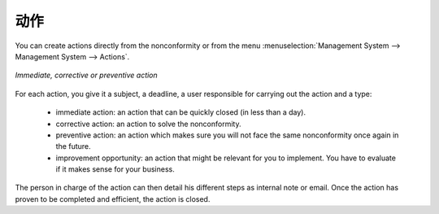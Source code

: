 .. i18n: .. index:: Actions
..

.. index:: Actions

.. i18n: Actions
.. i18n: =======
..

动作
=======

.. i18n: .. index::
.. i18n:    single: actions
.. i18n:    single: module; mgmtsystem_action
..

.. index::
   single: actions
   single: module; mgmtsystem_action

.. i18n: You can create actions directly from the nonconformity or from the menu 
.. i18n: :menuselection:`Management System --> Management System --> Actions`.
..

You can create actions directly from the nonconformity or from the menu 
:menuselection:`Management System --> Management System --> Actions`.

.. i18n: .. figure::  images/mgmtsystem_action.png
.. i18n:    :scale: 75
.. i18n:    :align: center
.. i18n: 
.. i18n:    *Immediate, corrective or preventive action*
..

.. figure::  images/mgmtsystem_action.png
   :scale: 75
   :align: center

   *Immediate, corrective or preventive action*

.. i18n: For each action, you give it a subject, a deadline, a user responsible for carrying 
.. i18n: out the action and a type: 
..

For each action, you give it a subject, a deadline, a user responsible for carrying 
out the action and a type: 

.. i18n:  * immediate action: an action that can be quickly closed (in less than a day).
.. i18n:  * corrective action: an action to solve the nonconformity.
.. i18n:  * preventive action: an action which makes sure you will not face the same 
.. i18n:    nonconformity once again in the future.
.. i18n:  * improvement opportunity: an action that might be relevant for you to implement. 
.. i18n:    You have to evaluate if it makes sense for your business.
..

 * immediate action: an action that can be quickly closed (in less than a day).
 * corrective action: an action to solve the nonconformity.
 * preventive action: an action which makes sure you will not face the same 
   nonconformity once again in the future.
 * improvement opportunity: an action that might be relevant for you to implement. 
   You have to evaluate if it makes sense for your business.

.. i18n: The person in charge of the action can then detail his different steps as internal 
.. i18n: note or email. Once the action has proven to be completed and efficient, the action 
.. i18n: is closed.
..

The person in charge of the action can then detail his different steps as internal 
note or email. Once the action has proven to be completed and efficient, the action 
is closed.

.. i18n: .. Copyright © Open Object Press. All rights reserved.
..

.. Copyright © Open Object Press. All rights reserved.

.. i18n: .. You may take electronic copy of this publication and distribute it if you don't
.. i18n: .. change the content. You can also print a copy to be read by yourself only.
..

.. You may take electronic copy of this publication and distribute it if you don't
.. change the content. You can also print a copy to be read by yourself only.

.. i18n: .. We have contracts with different publishers in different countries to sell and
.. i18n: .. distribute paper or electronic based versions of this book (translated or not)
.. i18n: .. in bookstores. This helps to distribute and promote the OpenERP product. It
.. i18n: .. also helps us to create incentives to pay contributors and authors using author
.. i18n: .. rights of these sales.
..

.. We have contracts with different publishers in different countries to sell and
.. distribute paper or electronic based versions of this book (translated or not)
.. in bookstores. This helps to distribute and promote the OpenERP product. It
.. also helps us to create incentives to pay contributors and authors using author
.. rights of these sales.

.. i18n: .. Due to this, grants to translate, modify or sell this book are strictly
.. i18n: .. forbidden, unless Tiny SPRL (representing Open Object Press) gives you a
.. i18n: .. written authorisation for this.
..

.. Due to this, grants to translate, modify or sell this book are strictly
.. forbidden, unless Tiny SPRL (representing Open Object Press) gives you a
.. written authorisation for this.

.. i18n: .. Many of the designations used by manufacturers and suppliers to distinguish their
.. i18n: .. products are claimed as trademarks. Where those designations appear in this book,
.. i18n: .. and Open Object Press was aware of a trademark claim, the designations have been
.. i18n: .. printed in initial capitals.
..

.. Many of the designations used by manufacturers and suppliers to distinguish their
.. products are claimed as trademarks. Where those designations appear in this book,
.. and Open Object Press was aware of a trademark claim, the designations have been
.. printed in initial capitals.

.. i18n: .. While every precaution has been taken in the preparation of this book, the publisher
.. i18n: .. and the authors assume no responsibility for errors or omissions, or for damages
.. i18n: .. resulting from the use of the information contained herein.
..

.. While every precaution has been taken in the preparation of this book, the publisher
.. and the authors assume no responsibility for errors or omissions, or for damages
.. resulting from the use of the information contained herein.

.. i18n: .. Published by Open Object Press, Grand Rosière, Belgium
..

.. Published by Open Object Press, Grand Rosière, Belgium
